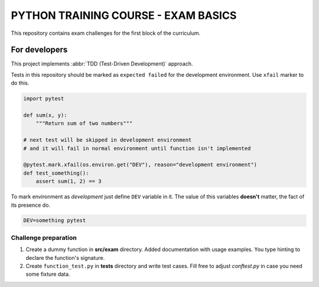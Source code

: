###############################################################################
                     PYTHON TRAINING COURSE - EXAM BASICS
###############################################################################

This repository contains exam challenges for the first block of the curriculum.

.. todo: add link to exam document once is available
         https://edu-python-corse.github.io/exam/basics.html ???

For developers
==============

This project implements :abbr:`TDD (Test-Driven Development)` approach.

Tests in this repository should be marked as ``expected failed`` for
the development environment. Use ``xfail`` marker to do this.

.. code-block:: python

    import pytest

    def sum(x, y):
        """Return sum of two numbers"""

    # next test will be skipped in development environment
    # and it will fail in normal environment until function isn't implemented

    @pytest.mark.xfail(os.environ.get("DEV"), reason="development environment")
    def test_something():
        assert sum(1, 2) == 3

To mark environment as *development* just define ``DEV`` variable in it.
The value of this variables **doesn't** matter, the fact of its presence do.

.. code-block:: shell

    DEV=something pytest


Challenge preparation
---------------------

#.  Create a dummy function in **src/exam** directory.
    Added documentation with usage examples.
    You type hinting to declare the function's signature.
#.  Create ``function_test.py`` in **tests** directory and write test cases.
    Fill free to adjust *conftest.py* in case you need some fixture data.
